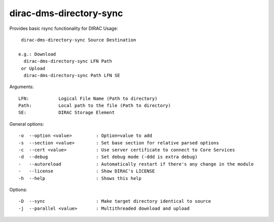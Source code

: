 ========================
dirac-dms-directory-sync
========================

Provides basic rsync functionality for DIRAC
Usage::

  dirac-dms-directory-sync Source Destination

 e.g.: Download
   dirac-dms-directory-sync LFN Path
  or Upload
   dirac-dms-directory-sync Path LFN SE

Arguments::

  LFN:           Logical File Name (Path to directory)
  Path:          Local path to the file (Path to directory)
  SE:            DIRAC Storage Element

General options::

  -o  --option <value>         : Option=value to add
  -s  --section <value>        : Set base section for relative parsed options
  -c  --cert <value>           : Use server certificate to connect to Core Services
  -d  --debug                  : Set debug mode (-ddd is extra debug)
  -   --autoreload             : Automatically restart if there's any change in the module
  -   --license                : Show DIRAC's LICENSE
  -h  --help                   : Shows this help

Options::

  -D  --sync                   : Make target directory identical to source
  -j  --parallel <value>       : Multithreaded download and upload
